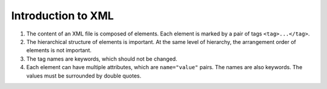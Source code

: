.. _section-xml:

Introduction to XML
===================

#. The content of an XML file is composed of elements. Each element is
   marked by a pair of tags ``<tag>...</tag>``.
#. The hierarchical structure of elements is important. At the same level
   of hierarchy, the arrangement order of elements is not important.
#. The tag names are keywords, which should not be changed.
#. Each element can have multiple attributes, which are ``name="value"``
   pairs. The names are also keywords. The values must be surrounded by
   double quotes.
